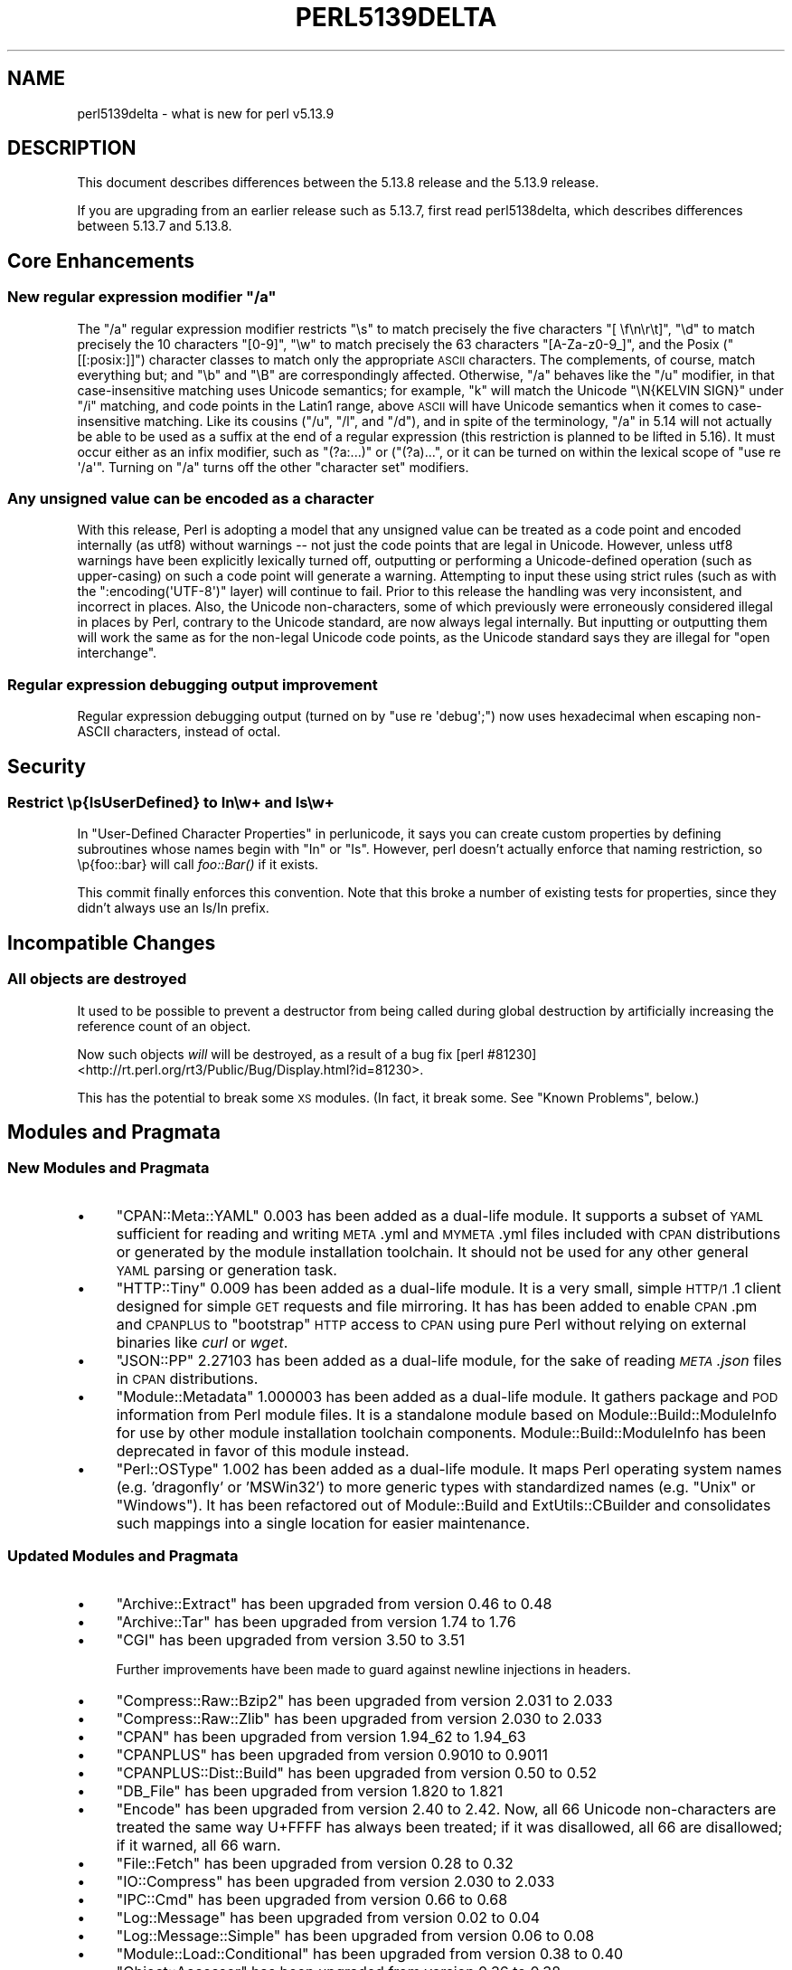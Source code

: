.\" Automatically generated by Pod::Man 2.25 (Pod::Simple 3.16)
.\"
.\" Standard preamble:
.\" ========================================================================
.de Sp \" Vertical space (when we can't use .PP)
.if t .sp .5v
.if n .sp
..
.de Vb \" Begin verbatim text
.ft CW
.nf
.ne \\$1
..
.de Ve \" End verbatim text
.ft R
.fi
..
.\" Set up some character translations and predefined strings.  \*(-- will
.\" give an unbreakable dash, \*(PI will give pi, \*(L" will give a left
.\" double quote, and \*(R" will give a right double quote.  \*(C+ will
.\" give a nicer C++.  Capital omega is used to do unbreakable dashes and
.\" therefore won't be available.  \*(C` and \*(C' expand to `' in nroff,
.\" nothing in troff, for use with C<>.
.tr \(*W-
.ds C+ C\v'-.1v'\h'-1p'\s-2+\h'-1p'+\s0\v'.1v'\h'-1p'
.ie n \{\
.    ds -- \(*W-
.    ds PI pi
.    if (\n(.H=4u)&(1m=24u) .ds -- \(*W\h'-12u'\(*W\h'-12u'-\" diablo 10 pitch
.    if (\n(.H=4u)&(1m=20u) .ds -- \(*W\h'-12u'\(*W\h'-8u'-\"  diablo 12 pitch
.    ds L" ""
.    ds R" ""
.    ds C` ""
.    ds C' ""
'br\}
.el\{\
.    ds -- \|\(em\|
.    ds PI \(*p
.    ds L" ``
.    ds R" ''
'br\}
.\"
.\" Escape single quotes in literal strings from groff's Unicode transform.
.ie \n(.g .ds Aq \(aq
.el       .ds Aq '
.\"
.\" If the F register is turned on, we'll generate index entries on stderr for
.\" titles (.TH), headers (.SH), subsections (.SS), items (.Ip), and index
.\" entries marked with X<> in POD.  Of course, you'll have to process the
.\" output yourself in some meaningful fashion.
.ie \nF \{\
.    de IX
.    tm Index:\\$1\t\\n%\t"\\$2"
..
.    nr % 0
.    rr F
.\}
.el \{\
.    de IX
..
.\}
.\"
.\" Accent mark definitions (@(#)ms.acc 1.5 88/02/08 SMI; from UCB 4.2).
.\" Fear.  Run.  Save yourself.  No user-serviceable parts.
.    \" fudge factors for nroff and troff
.if n \{\
.    ds #H 0
.    ds #V .8m
.    ds #F .3m
.    ds #[ \f1
.    ds #] \fP
.\}
.if t \{\
.    ds #H ((1u-(\\\\n(.fu%2u))*.13m)
.    ds #V .6m
.    ds #F 0
.    ds #[ \&
.    ds #] \&
.\}
.    \" simple accents for nroff and troff
.if n \{\
.    ds ' \&
.    ds ` \&
.    ds ^ \&
.    ds , \&
.    ds ~ ~
.    ds /
.\}
.if t \{\
.    ds ' \\k:\h'-(\\n(.wu*8/10-\*(#H)'\'\h"|\\n:u"
.    ds ` \\k:\h'-(\\n(.wu*8/10-\*(#H)'\`\h'|\\n:u'
.    ds ^ \\k:\h'-(\\n(.wu*10/11-\*(#H)'^\h'|\\n:u'
.    ds , \\k:\h'-(\\n(.wu*8/10)',\h'|\\n:u'
.    ds ~ \\k:\h'-(\\n(.wu-\*(#H-.1m)'~\h'|\\n:u'
.    ds / \\k:\h'-(\\n(.wu*8/10-\*(#H)'\z\(sl\h'|\\n:u'
.\}
.    \" troff and (daisy-wheel) nroff accents
.ds : \\k:\h'-(\\n(.wu*8/10-\*(#H+.1m+\*(#F)'\v'-\*(#V'\z.\h'.2m+\*(#F'.\h'|\\n:u'\v'\*(#V'
.ds 8 \h'\*(#H'\(*b\h'-\*(#H'
.ds o \\k:\h'-(\\n(.wu+\w'\(de'u-\*(#H)/2u'\v'-.3n'\*(#[\z\(de\v'.3n'\h'|\\n:u'\*(#]
.ds d- \h'\*(#H'\(pd\h'-\w'~'u'\v'-.25m'\f2\(hy\fP\v'.25m'\h'-\*(#H'
.ds D- D\\k:\h'-\w'D'u'\v'-.11m'\z\(hy\v'.11m'\h'|\\n:u'
.ds th \*(#[\v'.3m'\s+1I\s-1\v'-.3m'\h'-(\w'I'u*2/3)'\s-1o\s+1\*(#]
.ds Th \*(#[\s+2I\s-2\h'-\w'I'u*3/5'\v'-.3m'o\v'.3m'\*(#]
.ds ae a\h'-(\w'a'u*4/10)'e
.ds Ae A\h'-(\w'A'u*4/10)'E
.    \" corrections for vroff
.if v .ds ~ \\k:\h'-(\\n(.wu*9/10-\*(#H)'\s-2\u~\d\s+2\h'|\\n:u'
.if v .ds ^ \\k:\h'-(\\n(.wu*10/11-\*(#H)'\v'-.4m'^\v'.4m'\h'|\\n:u'
.    \" for low resolution devices (crt and lpr)
.if \n(.H>23 .if \n(.V>19 \
\{\
.    ds : e
.    ds 8 ss
.    ds o a
.    ds d- d\h'-1'\(ga
.    ds D- D\h'-1'\(hy
.    ds th \o'bp'
.    ds Th \o'LP'
.    ds ae ae
.    ds Ae AE
.\}
.rm #[ #] #H #V #F C
.\" ========================================================================
.\"
.IX Title "PERL5139DELTA 1"
.TH PERL5139DELTA 1 "2011-12-23" "perl v5.14.2" "Perl Programmers Reference Guide"
.\" For nroff, turn off justification.  Always turn off hyphenation; it makes
.\" way too many mistakes in technical documents.
.if n .ad l
.nh
.SH "NAME"
perl5139delta \- what is new for perl v5.13.9
.SH "DESCRIPTION"
.IX Header "DESCRIPTION"
This document describes differences between the 5.13.8 release and
the 5.13.9 release.
.PP
If you are upgrading from an earlier release such as 5.13.7, first read
perl5138delta, which describes differences between 5.13.7 and
5.13.8.
.SH "Core Enhancements"
.IX Header "Core Enhancements"
.ie n .SS "New regular expression modifier ""/a"""
.el .SS "New regular expression modifier \f(CW/a\fP"
.IX Subsection "New regular expression modifier /a"
The \f(CW\*(C`/a\*(C'\fR regular expression modifier restricts \f(CW\*(C`\es\*(C'\fR to match precisely
the five characters \f(CW\*(C`[ \ef\en\er\et]\*(C'\fR, \f(CW\*(C`\ed\*(C'\fR to match precisely the 10
characters \f(CW\*(C`[0\-9]\*(C'\fR, \f(CW\*(C`\ew\*(C'\fR to match precisely the 63 characters
\&\f(CW\*(C`[A\-Za\-z0\-9_]\*(C'\fR, and the Posix (\f(CW\*(C`[[:posix:]]\*(C'\fR) character classes to
match only the appropriate \s-1ASCII\s0 characters.  The complements, of
course, match everything but; and \f(CW\*(C`\eb\*(C'\fR and \f(CW\*(C`\eB\*(C'\fR are correspondingly
affected.  Otherwise, \f(CW\*(C`/a\*(C'\fR behaves like the \f(CW\*(C`/u\*(C'\fR modifier, in that
case-insensitive matching uses Unicode semantics; for example, \*(L"k\*(R" will
match the Unicode \f(CW\*(C`\eN{KELVIN SIGN}\*(C'\fR under \f(CW\*(C`/i\*(C'\fR matching, and code
points in the Latin1 range, above \s-1ASCII\s0 will have Unicode semantics when
it comes to case-insensitive matching.  Like its cousins (\f(CW\*(C`/u\*(C'\fR, \f(CW\*(C`/l\*(C'\fR,
and \f(CW\*(C`/d\*(C'\fR), and in spite of the terminology, \f(CW\*(C`/a\*(C'\fR in 5.14 will not
actually be able to be used as a suffix at the end of a regular
expression (this restriction is planned to be lifted in 5.16).  It must
occur either as an infix modifier, such as \f(CW\*(C`(?a:...)\*(C'\fR or (\f(CW\*(C`(?a)...\*(C'\fR,
or it can be turned on within the lexical scope of \f(CW\*(C`use re \*(Aq/a\*(Aq\*(C'\fR.
Turning on \f(CW\*(C`/a\*(C'\fR turns off the other \*(L"character set\*(R" modifiers.
.SS "Any unsigned value can be encoded as a character"
.IX Subsection "Any unsigned value can be encoded as a character"
With this release, Perl is adopting a model that any unsigned value can
be treated as a code point and encoded internally (as utf8) without
warnings \*(-- not just the code points that are legal in Unicode.
However, unless utf8 warnings have been
explicitly lexically turned off, outputting or performing a
Unicode-defined operation (such as upper-casing) on such a code point
will generate a warning.  Attempting to input these using strict rules
(such as with the \f(CW\*(C`:encoding(\*(AqUTF\-8\*(Aq)\*(C'\fR layer) will continue to fail.
Prior to this release the handling was very inconsistent, and incorrect
in places.  Also, the Unicode non-characters, some of which previously were
erroneously considered illegal in places by Perl, contrary to the Unicode
standard, are now always legal internally.  But inputting or outputting
them will work the same as for the non-legal Unicode code points, as the
Unicode standard says they are illegal for \*(L"open interchange\*(R".
.SS "Regular expression debugging output improvement"
.IX Subsection "Regular expression debugging output improvement"
Regular expression debugging output (turned on by \f(CW\*(C`use re \*(Aqdebug\*(Aq;\*(C'\fR) now
uses hexadecimal when escaping non-ASCII characters, instead of octal.
.SH "Security"
.IX Header "Security"
.SS "Restrict \ep{IsUserDefined} to In\ew+ and Is\ew+"
.IX Subsection "Restrict p{IsUserDefined} to Inw+ and Isw+"
In \*(L"User-Defined Character Properties\*(R" in perlunicode, it says you can
create custom properties by defining subroutines whose names begin with
\&\*(L"In\*(R" or \*(L"Is\*(R". However, perl doesn't actually enforce that naming
restriction, so \ep{foo::bar} will call \fIfoo::Bar()\fR if it exists.
.PP
This commit finally enforces this convention. Note that this broke a
number of existing tests for properties, since they didn't always use an
Is/In prefix.
.SH "Incompatible Changes"
.IX Header "Incompatible Changes"
.SS "All objects are destroyed"
.IX Subsection "All objects are destroyed"
It used to be possible to prevent a destructor from being called during
global destruction by artificially increasing the reference count of an
object.
.PP
Now such objects \fIwill\fR will be destroyed, as a result of a bug fix
[perl #81230] <http://rt.perl.org/rt3/Public/Bug/Display.html?id=81230>.
.PP
This has the potential to break some \s-1XS\s0 modules. (In fact, it break some.
See \*(L"Known Problems\*(R", below.)
.SH "Modules and Pragmata"
.IX Header "Modules and Pragmata"
.SS "New Modules and Pragmata"
.IX Subsection "New Modules and Pragmata"
.IP "\(bu" 4
\&\f(CW\*(C`CPAN::Meta::YAML\*(C'\fR 0.003 has been added as a dual-life module.  It supports a
subset of \s-1YAML\s0 sufficient for reading and writing \s-1META\s0.yml and \s-1MYMETA\s0.yml files
included with \s-1CPAN\s0 distributions or generated by the module installation
toolchain. It should not be used for any other general \s-1YAML\s0 parsing or
generation task.
.IP "\(bu" 4
\&\f(CW\*(C`HTTP::Tiny\*(C'\fR 0.009 has been added as a dual-life module.  It is a very
small, simple \s-1HTTP/1\s0.1 client designed for simple \s-1GET\s0 requests and file
mirroring.  It has has been added to enable \s-1CPAN\s0.pm and \s-1CPANPLUS\s0 to
\&\*(L"bootstrap\*(R" \s-1HTTP\s0 access to \s-1CPAN\s0 using pure Perl without relying on external
binaries like \fIcurl\fR or \fIwget\fR.
.IP "\(bu" 4
\&\f(CW\*(C`JSON::PP\*(C'\fR 2.27103 has been added as a dual-life module, for the sake of
reading \fI\s-1META\s0.json\fR files in \s-1CPAN\s0 distributions.
.IP "\(bu" 4
\&\f(CW\*(C`Module::Metadata\*(C'\fR 1.000003 has been added as a dual-life module.  It gathers
package and \s-1POD\s0 information from Perl module files.  It is a standalone module
based on Module::Build::ModuleInfo for use by other module installation
toolchain components.  Module::Build::ModuleInfo has been deprecated in
favor of this module instead.
.IP "\(bu" 4
\&\f(CW\*(C`Perl::OSType\*(C'\fR 1.002 has been added as a dual-life module.  It maps Perl
operating system names (e.g. 'dragonfly' or 'MSWin32') to more generic types
with standardized names (e.g.  \*(L"Unix\*(R" or \*(L"Windows\*(R").  It has been refactored
out of Module::Build and ExtUtils::CBuilder and consolidates such mappings into
a single location for easier maintenance.
.SS "Updated Modules and Pragmata"
.IX Subsection "Updated Modules and Pragmata"
.IP "\(bu" 4
\&\f(CW\*(C`Archive::Extract\*(C'\fR has been upgraded from version 0.46 to 0.48
.IP "\(bu" 4
\&\f(CW\*(C`Archive::Tar\*(C'\fR has been upgraded from version 1.74 to 1.76
.IP "\(bu" 4
\&\f(CW\*(C`CGI\*(C'\fR has been upgraded from version 3.50 to 3.51
.Sp
Further improvements have been made to guard against newline injections
in headers.
.IP "\(bu" 4
\&\f(CW\*(C`Compress::Raw::Bzip2\*(C'\fR has been upgraded from version 2.031 to 2.033
.IP "\(bu" 4
\&\f(CW\*(C`Compress::Raw::Zlib\*(C'\fR has been upgraded from version 2.030 to 2.033
.IP "\(bu" 4
\&\f(CW\*(C`CPAN\*(C'\fR has been upgraded from version 1.94_62 to 1.94_63
.IP "\(bu" 4
\&\f(CW\*(C`CPANPLUS\*(C'\fR has been upgraded from version 0.9010 to 0.9011
.IP "\(bu" 4
\&\f(CW\*(C`CPANPLUS::Dist::Build\*(C'\fR has been upgraded from version 0.50 to 0.52
.IP "\(bu" 4
\&\f(CW\*(C`DB_File\*(C'\fR has been upgraded from version 1.820 to 1.821
.IP "\(bu" 4
\&\f(CW\*(C`Encode\*(C'\fR has been upgraded from version 2.40 to 2.42.
Now, all 66 Unicode non-characters are treated the same way U+FFFF has
always been treated; if it was disallowed, all 66 are disallowed; if it
warned, all 66 warn.
.IP "\(bu" 4
\&\f(CW\*(C`File::Fetch\*(C'\fR has been upgraded from version 0.28 to 0.32
.IP "\(bu" 4
\&\f(CW\*(C`IO::Compress\*(C'\fR has been upgraded from version 2.030 to 2.033
.IP "\(bu" 4
\&\f(CW\*(C`IPC::Cmd\*(C'\fR has been upgraded from version 0.66 to 0.68
.IP "\(bu" 4
\&\f(CW\*(C`Log::Message\*(C'\fR has been upgraded from version 0.02 to 0.04
.IP "\(bu" 4
\&\f(CW\*(C`Log::Message::Simple\*(C'\fR has been upgraded from version 0.06 to 0.08
.IP "\(bu" 4
\&\f(CW\*(C`Module::Load::Conditional\*(C'\fR has been upgraded from version 0.38 to 0.40
.IP "\(bu" 4
\&\f(CW\*(C`Object::Accessor\*(C'\fR has been upgraded from version 0.36 to 0.38
.IP "\(bu" 4
\&\f(CW\*(C`Params::Check\*(C'\fR has been upgraded from version 0.26 to 0.28
.IP "\(bu" 4
\&\f(CW\*(C`Pod::LaTeX\*(C'\fR has been upgraded from version 0.58 to 0.59
.IP "\(bu" 4
\&\f(CW\*(C`Socket\*(C'\fR has been updated with new affordances for IPv6,
including implementations of the \f(CW\*(C`Socket::getaddrinfo()\*(C'\fR and
\&\f(CW\*(C`Socket::getnameinfo()\*(C'\fR functions, along with related constants.
.IP "\(bu" 4
\&\f(CW\*(C`Term::UI\*(C'\fR has been upgraded from version 0.20 to 0.24
.IP "\(bu" 4
\&\f(CW\*(C`Thread::Queue\*(C'\fR has been upgraded from version 2.11 to 2.12.
.IP "\(bu" 4
\&\f(CW\*(C`Thread::Semaphore\*(C'\fR has been upgraded from version 2.11 to 2.12.
.IP "\(bu" 4
\&\f(CW\*(C`threads\*(C'\fR has been upgraded from version 1.81_03 to 1.82
.IP "\(bu" 4
\&\f(CW\*(C`threads::shared\*(C'\fR has been upgraded from version 1.35 to 1.36
.IP "\(bu" 4
\&\f(CW\*(C`Time::Local\*(C'\fR has been upgraded from version 1.1901_01 to 1.2000.
.IP "\(bu" 4
\&\f(CW\*(C`Unicode::Normalize\*(C'\fR has been upgraded from version 1.07 to 1.10
.IP "\(bu" 4
\&\f(CW\*(C`version\*(C'\fR has been upgraded from 0.86 to 0.88.
.IP "\(bu" 4
\&\f(CW\*(C`Win32\*(C'\fR has been upgraded from version 0.41 to 0.44.
.SH "Documentation"
.IX Header "Documentation"
.SS "Changes to Existing Documentation"
.IX Subsection "Changes to Existing Documentation"
\fIAll documentation\fR
.IX Subsection "All documentation"
.IP "\(bu" 4
Numerous \s-1POD\s0 warnings were fixed.
.IP "\(bu" 4
Many, many spelling errors and typographical mistakes were corrected throughout Perl's core.
.PP
\fI\f(CI\*(C`perlhack\*(C'\fI\fR
.IX Subsection "perlhack"
.IP "\(bu" 4
\&\f(CW\*(C`perlhack\*(C'\fR was extensively reorganized.
.PP
\fI\f(CI\*(C`perlfunc\*(C'\fI\fR
.IX Subsection "perlfunc"
.IP "\(bu" 4
It has now been documented that \f(CW\*(C`ord\*(C'\fR returns 0 for an empty string.
.SH "Diagnostics"
.IX Header "Diagnostics"
The following additions or changes have been made to diagnostic output,
including warnings and fatal error messages.  For the complete list of
diagnostic messages, see perldiag.
.SS "New Diagnostics"
.IX Subsection "New Diagnostics"
.IP "\(bu" 4
Performing an operation requiring Unicode semantics (such as case-folding)
on a Unicode surrogate or a non-Unicode character now triggers a warning:
\&'Operation \*(L"%s\*(R" returns its argument for ...'.
.SS "Changes to Existing Diagnostics"
.IX Subsection "Changes to Existing Diagnostics"
.IP "\(bu" 4
Previously, if none of the \f(CW\*(C`gethostbyaddr\*(C'\fR, \f(CW\*(C`gethostbyname\*(C'\fR and
\&\f(CW\*(C`gethostent\*(C'\fR functions were implemented on a given platform, they would
all die with the message 'Unsupported socket function \*(L"gethostent\*(R" called',
with analogous messages for \f(CW\*(C`getnet*\*(C'\fR and \f(CW\*(C`getserv*\*(C'\fR. This has been
corrected.
.SH "Utility Changes"
.IX Header "Utility Changes"
\fI\f(CI\*(C`perlbug\*(C'\fI\fR
.IX Subsection "perlbug"
.IP "\(bu" 4
\&\f(CW\*(C`perlbug\*(C'\fR did not previously generate a From: header, potentially
resulting in dropped mail. Now it does include that header.
.PP
\fI\f(CI\*(C`buildtoc\*(C'\fI\fR
.IX Subsection "buildtoc"
.IP "\(bu" 4
\&\fIpod/buildtoc\fR has been modernized and can now be used to test the
well-formedness of \fIpod/perltoc.pod\fR automatically.
.SH "Testing"
.IX Header "Testing"
.IP "\(bu" 4
\&\f(CW\*(C`lib/File/DosGlob.t\*(C'\fR has been modernized and now uses \f(CW\*(C`Test::More\*(C'\fR.
.IP "\(bu" 4
A new test script, \f(CW\*(C`t/porting/filenames.t\*(C'\fR, makes sure that filenames and
paths are reasonably portable.
.IP "\(bu" 4
\&\f(CW\*(C`t/porting/diag.t\*(C'\fR is now several orders of magnitude faster.
.IP "\(bu" 4
\&\f(CW\*(C`t/porting/buildtoc.t\*(C'\fR now tests that the documentation \s-1TOC\s0 file is current and well-formed.
.IP "\(bu" 4
\&\f(CW\*(C`t/base/while.t\*(C'\fR now tests the basics of a while loop with minimal dependencies.
.IP "\(bu" 4
\&\f(CW\*(C`t/cmd/while.t\*(C'\fR now uses \fItest.pl\fR for better maintainability.
.IP "\(bu" 4
\&\f(CW\*(C`t/op/split.t\*(C'\fR now tests calls to \f(CW\*(C`split\*(C'\fR without any pattern specified.
.SH "Platform Support"
.IX Header "Platform Support"
.SS "Discontinued Platforms"
.IX Subsection "Discontinued Platforms"
.IP "Apollo DomainOS" 4
.IX Item "Apollo DomainOS"
The last vestiges of support for this platform have been excised from the
Perl distribution. It was officially discontinued in version 5.12.0. It had
not worked for years before that.
.IP "MacOS Classic" 4
.IX Item "MacOS Classic"
The last vestiges of support for this platform have been excised from the
Perl distribution. It was officially discontinued in an earlier version.
.SS "Platform-Specific Notes"
.IX Subsection "Platform-Specific Notes"
.IP "Cygwin" 4
.IX Item "Cygwin"
.RS 4
.PD 0
.IP "\(bu" 4
.PD
Updated MakeMaker to build man pages on cygwin.
.IP "\(bu" 4
Improved rebase behaviour
.Sp
If a dll is updated on cygwin reuse the old imagebase address.
This solves most rebase errors, esp when updating on core dll's.
See http://www.tishler.net/jason/software/rebase/rebase\-2.4.2.README <http://www.tishler.net/jason/software/rebase/rebase-2.4.2.README> for more information.
.IP "\(bu" 4
Support the standard cyg dll prefix, which is e.g. needed for \s-1FFI\s0's.
.IP "\(bu" 4
Updated build hints file
.RE
.RS 4
.RE
.IP "Solaris" 4
.IX Item "Solaris"
DTrace is now supported on Solaris. There used to be build failures, but
these have been fixed
[perl #73630] <http://rt.perl.org/rt3/Public/Bug/Display.html?id=73630>.
.SH "Internal Changes"
.IX Header "Internal Changes"
.IP "\(bu" 4
The opcode bodies for \f(CW\*(C`chop\*(C'\fR and \f(CW\*(C`chomp\*(C'\fR and for \f(CW\*(C`schop\*(C'\fR and \f(CW\*(C`schomp\*(C'\fR have
been merged. The implementation functions \f(CW\*(C`Perl_do_chop()\*(C'\fR and
\&\f(CW\*(C`Perl_do_chomp()\*(C'\fR, never part of the public \s-1API\s0, have been merged and moved to
a static function in \fIpp.c\fR. This shrinks the perl binary slightly, and should
not affect any code outside the core (unless it is relying on the order of side
effects when \f(CW\*(C`chomp\*(C'\fR is passed a \fIlist\fR of values).
.IP "\(bu" 4
Some of the flags parameters to the \fIuvuni_to_utf8_flags()\fR and
\&\fIutf8n_to_uvuni()\fR have changed.  This is a result of Perl now allowing
internal storage and manipulation of code points that are problematic
in some situations.  Hence, the default actions for these functions has
been complemented to allow these code points.  The new flags are
documented in perlapi.  Code that requires the problematic code
points to be rejected needs to change to use these flags.  Some flag
names are retained for backward source compatibility, though they do
nothing, as they are now the default.  However the flags
\&\f(CW\*(C`UNICODE_ALLOW_FDD0\*(C'\fR, \f(CW\*(C`UNICODE_ALLOW_FFFF\*(C'\fR, \f(CW\*(C`UNICODE_ILLEGAL\*(C'\fR, and
\&\f(CW\*(C`UNICODE_IS_ILLEGAL\*(C'\fR have been removed, as they stem from a
fundamentally broken model of how the Unicode non-character code points
should be handled, which is now described in
\&\*(L"Non-character code points\*(R" in perlunicode.  See also \*(L"Selected Bug Fixes\*(R".
.IP "\(bu" 4
Certain shared flags in the \f(CW\*(C`pmop.op_pmflags\*(C'\fR and \f(CW\*(C`regexp.extflags\*(C'\fR
structures have been removed.  These are: \f(CW\*(C`Rxf_Pmf_LOCALE\*(C'\fR,
\&\f(CW\*(C`Rxf_Pmf_UNICODE\*(C'\fR, and \f(CW\*(C`PMf_LOCALE\*(C'\fR.  Instead there are encodes and
three static in-line functions for accessing the information:
\&\f(CW\*(C`get_regex_charset()\*(C'\fR, \f(CW\*(C`set_regex_charset()\*(C'\fR, and \f(CW\*(C`get_regex_charset_name()\*(C'\fR,
which are defined in the places where the original flags were.
.IP "\(bu" 4
A new option has been added to \f(CW\*(C`pv_escape\*(C'\fR to dump all characters above
\&\s-1ASCII\s0 in hexadecimal. Before, one could get all characters as hexadecimal
or the Latin1 non-ASCII as octal
.IP "\(bu" 4
Generate pp_* prototypes in pp_proto.h, and remove pp.sym
.Sp
Eliminate the #define pp_foo Perl_pp_foo(pTHX) macros, and update the 13
locations that relied on them.
.Sp
regen/opcode.pl now generates prototypes for the \s-1PP\s0 functions directly, into
pp_proto.h. It no longer writes pp.sym, and regen/embed.pl no longer reads
this, removing the only ordering dependency in the regen scripts. opcode.pl
is now responsible for prototypes for pp_* functions. (embed.pl remains
responsible for ck_* functions, reading from regen/opcodes)
.SH "Selected Bug Fixes"
.IX Header "Selected Bug Fixes"
.IP "\(bu" 4
The handling of Unicode non-characters has changed.
Previously they were mostly considered illegal, except that only one of
the 66 of them was known about in places.  The Unicode standard
considers them legal, but forbids the \*(L"open interchange\*(R" of them.
This is part of the change to allow the internal use of any code point
(see \*(L"Core Enhancements\*(R").  Together, these changes resolve
# 38722 <https://rt.perl.org/rt3/Ticket/Display.html?id=38722>,
# 51918 <http://rt.perl.org/rt3/Ticket/Display.html?id=51918>,
# 51936 <http://rt.perl.org/rt3/Ticket/Display.html?id=51936>,
# 63446 <http://rt.perl.org/rt3/Ticket/Display.html?id=63446>
.IP "\(bu" 4
Sometimes magic (ties, tainted, etc.) attached to variables could cause an
object to last longer than it should, or cause a crash if a tied variable
were freed from within a tie method. These have been fixed
[perl #81230] <http://rt.perl.org/rt3/Public/Bug/Display.html?id=81230>.
.IP "\(bu" 4
Most I/O functions were not warning for unopened handles unless the
\&'closed' and 'unopened' warnings categories were both enabled. Now only
\&\f(CW\*(C`use warnings \*(Aqunopened\*(Aq\*(C'\fR is necessary to trigger these warnings (as was
always meant to be the case.
.IP "\(bu" 4
\&\f(CW\*(C`<expr>\*(C'\fR always respects overloading now if the expression is
overloaded.
.Sp
Due to the way that '<> as glob' was parsed differently from
\&'<> as filehandle' from 5.6 onwards, something like \f(CW\*(C`<$foo[0]>\*(C'\fR did
not handle overloading, even if \f(CW$foo[0]\fR was an overloaded object. This
was contrary to the documentation for overload, and meant that \f(CW\*(C`<>\*(C'\fR
could not be used as a general overloaded iterator operator.
.IP "\(bu" 4
Destructors on objects were not called during global destruction on objects
that were not referenced by any scalars. This could happen if an array
element were blessed (e.g., \f(CW\*(C`bless \e$a[0]\*(C'\fR) or if a closure referenced a
blessed variable (\f(CW\*(C`bless \emy @a; sub foo { @a }\*(C'\fR).
.Sp
Now there is an extra pass during global destruction to fire destructors on
any objects that might be left after the usual passes that check for
objects referenced by scalars
[perl #36347] <http://rt.perl.org/rt3/Public/Bug/Display.html?id=36347>.
.IP "\(bu" 4
A long standing bug has now been fully fixed (partial fixes came in
earlier releases), in which some Latin\-1 non-ASCII characters on
ASCII-platforms would match both a character class and its complement,
such as U+00E2 being both in \f(CW\*(C`\ew\*(C'\fR and \f(CW\*(C`\eW\*(C'\fR, depending on the
UTF\-8\-ness of the regular expression pattern and target string.
Fixing this did expose some bugs in various modules and tests that
relied on the previous behavior of \f(CW\*(C`[[:alpha:]]\*(C'\fR not ever matching
U+00FF, \*(L"\s-1LATIN\s0 \s-1SMALL\s0 \s-1LETTER\s0 Y \s-1WITH\s0 \s-1DIAERESIS\s0\*(R", even when it should, in
Unicode mode; now it does match when appropriate.
[perl #60156] <http://rt.perl.org/rt3/Ticket/Display.html?id=60156>.
.SH "Known Problems"
.IX Header "Known Problems"
.IP "\(bu" 4
The fix for [perl #81230] causes test failures for \f(CW\*(C`Tk\*(C'\fR version 804.029.
This is still being investigated.
.SH "Acknowledgements"
.IX Header "Acknowledgements"
Perl 5.13.9 represents approximately one month of development since
Perl 5.13.8 and contains approximately 48000 lines of changes across
809 files from 35 authors and committers:
.PP
Abigail, \*(AEvar Arnfjo\*:r\*(d- Bjarmason, brian d foy, Chris 'BinGOs' Williams,
Craig A. Berry, David Golden, David Leadbeater, David Mitchell, Father
Chrysostomos, Florian Ragwitz, Gerard Goossen, H.Merijn Brand, Jan
Dubois, Jerry D. Hedden, Jesse Vincent, John Peacock, Karl Williamson,
Leon Timmermans, Michael Parker, Michael Stevens, Nicholas Clark,
Nuno Carvalho, Paul \*(L"LeoNerd\*(R" Evans, Peter J. Acklam, Peter Martini,
Rainer Tammer, Reini Urban, Renee Baecker, Ricardo Signes, Robin Barker,
Tony Cook, Vadim Konovalov, Vincent Pit, Zefram, and Zsba\*'n Ambrus.
.PP
Many of the changes included in this version originated in the \s-1CPAN\s0
modules included in Perl's core. We're grateful to the entire \s-1CPAN\s0
community for helping Perl to flourish.
.SH "Reporting Bugs"
.IX Header "Reporting Bugs"
If you find what you think is a bug, you might check the articles
recently posted to the comp.lang.perl.misc newsgroup and the perl
bug database at http://rt.perl.org/perlbug/ .  There may also be
information at http://www.perl.org/ , the Perl Home Page.
.PP
If you believe you have an unreported bug, please run the perlbug
program included with your release.  Be sure to trim your bug down
to a tiny but sufficient test case.  Your bug report, along with the
output of \f(CW\*(C`perl \-V\*(C'\fR, will be sent off to perlbug@perl.org to be
analysed by the Perl porting team.
.PP
If the bug you are reporting has security implications, which make it
inappropriate to send to a publicly archived mailing list, then please send
it to perl5\-security\-report@perl.org. This points to a closed subscription
unarchived mailing list, which includes all the core committers, who be able
to help assess the impact of issues, figure out a resolution, and help
co-ordinate the release of patches to mitigate or fix the problem across all
platforms on which Perl is supported. Please only use this address for
security issues in the Perl core, not for modules independently
distributed on \s-1CPAN\s0.
.SH "SEE ALSO"
.IX Header "SEE ALSO"
The \fIChanges\fR file for an explanation of how to view exhaustive details
on what changed.
.PP
The \fI\s-1INSTALL\s0\fR file for how to build Perl.
.PP
The \fI\s-1README\s0\fR file for general stuff.
.PP
The \fIArtistic\fR and \fICopying\fR files for copyright information.
